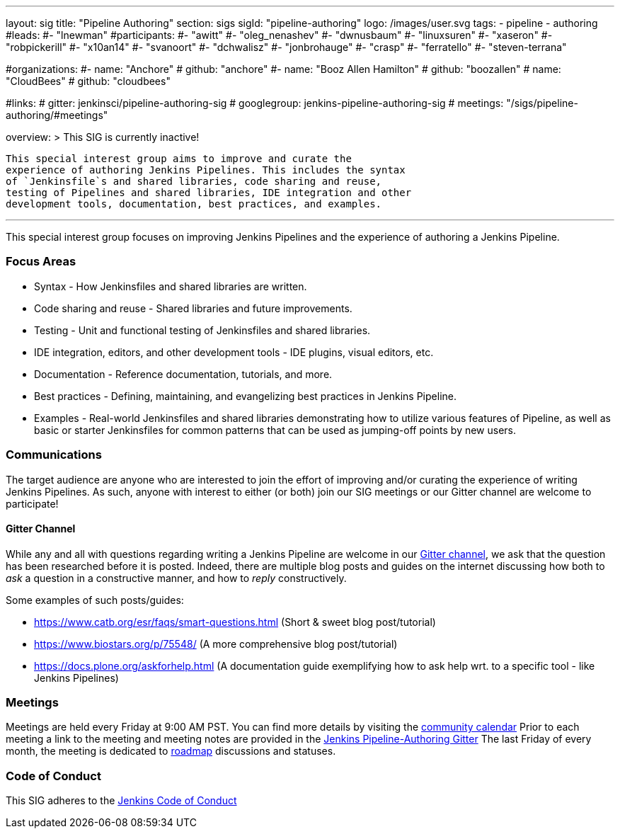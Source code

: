 ---
layout: sig
title: "Pipeline Authoring"
section: sigs
sigId: "pipeline-authoring"
logo: /images/user.svg
tags:
- pipeline
- authoring
#leads:
#- "lnewman"
#participants:
#- "awitt"
#- "oleg_nenashev"
#- "dwnusbaum"
#- "linuxsuren"
#- "xaseron"
#- "robpickerill"
#- "x10an14"
#- "svanoort"
#- "dchwalisz"
#- "jonbrohauge"
#- "crasp"
#- "ferratello"
#- "steven-terrana"

#organizations:
#- name: "Anchore"
#  github: "anchore"
#- name: "Booz Allen Hamilton"
#  github: "boozallen"
# name: "CloudBees"
#  github: "cloudbees"


#links:
#  gitter: jenkinsci/pipeline-authoring-sig
#  googlegroup: jenkins-pipeline-authoring-sig
#  meetings: "/sigs/pipeline-authoring/#meetings"

overview: >
  This SIG is currently inactive!

  This special interest group aims to improve and curate the
  experience of authoring Jenkins Pipelines. This includes the syntax
  of `Jenkinsfile`s and shared libraries, code sharing and reuse,
  testing of Pipelines and shared libraries, IDE integration and other
  development tools, documentation, best practices, and examples.

---

This special interest group focuses on improving Jenkins Pipelines and the experience of authoring a Jenkins Pipeline.

=== Focus Areas
* Syntax - How Jenkinsfiles and shared libraries are written.
* Code sharing and reuse - Shared libraries and future improvements.
* Testing - Unit and functional testing of Jenkinsfiles and shared libraries.
* IDE integration, editors, and other development tools - IDE plugins,
  visual editors, etc.
* Documentation - Reference documentation, tutorials, and more.
* Best practices - Defining, maintaining, and evangelizing best
  practices in Jenkins Pipeline.
* Examples - Real-world Jenkinsfiles and shared libraries
  demonstrating how to utilize various features of Pipeline, as well as
  basic or starter Jenkinsfiles for common patterns that can be used
  as jumping-off points by new users.

=== Communications
The target audience are anyone who are interested to join the effort of improving and/or curating the experience of writing Jenkins Pipelines.
As such, anyone with interest to either (or both) join our SIG meetings or our Gitter channel are welcome to participate!

==== Gitter Channel
While any and all with questions regarding writing a Jenkins Pipeline are welcome in our link:https://gitter.im/jenkinsci/pipeline-authoring-sig[Gitter channel], we ask that the question has been researched before it is posted.
Indeed, there are multiple blog posts and guides on the internet discussing how both to _ask_ a question in a constructive manner, and how to _reply_ constructively.

Some examples of such posts/guides:

* https://www.catb.org/esr/faqs/smart-questions.html (Short & sweet blog post/tutorial)
* https://www.biostars.org/p/75548/ (A more comprehensive blog post/tutorial)
* https://docs.plone.org/askforhelp.html (A documentation guide exemplifying how to ask help wrt. to a specific tool - like Jenkins Pipelines)



=== Meetings

Meetings are held every Friday at 9:00 AM PST. You can find more details by visiting the link:/event-calendar/[community calendar]
Prior to each meeting a link to the meeting and meeting notes are provided in the link:https://gitter.im/jenkinsci/pipeline-authoring-sig[Jenkins Pipeline-Authoring Gitter]
The last Friday of every month, the meeting is dedicated to link:/project/roadmap/[roadmap] discussions and statuses.

=== Code of Conduct

This SIG adheres to the link:/project/conduct/[Jenkins Code of Conduct]
